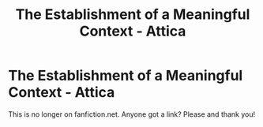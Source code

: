 #+TITLE: The Establishment of a Meaningful Context - Attica

* The Establishment of a Meaningful Context - Attica
:PROPERTIES:
:Author: lxlhanhlxl
:Score: 1
:DateUnix: 1522006812.0
:DateShort: 2018-Mar-26
:FlairText: Fic Search
:END:
This is no longer on fanfiction.net. Anyone got a link? Please and thank you!

